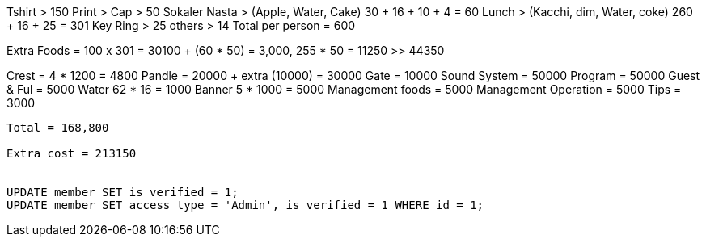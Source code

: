Tshirt > 150
Print >
Cap > 50
Sokaler Nasta > (Apple, Water, Cake) 30 + 16 + 10 + 4 = 60
Lunch > (Kacchi, dim, Water, coke)  260 + 16 + 25 = 301
Key Ring > 25
others > 14
Total per person = 600


Extra Foods = 100 x 301 = 30100 + (60 * 50) = 3,000, 255 * 50 = 11250 >> 44350

Crest = 4 * 1200 = 4800
Pandle =  20000 + extra (10000) = 30000
Gate = 10000
Sound System = 50000
Program = 50000
Guest & Ful = 5000
Water 62 * 16 = 1000
Banner 5 * 1000 = 5000
Management foods = 5000
Management Operation = 5000
Tips = 3000
----------------------------------------------------------------
Total = 168,800

Extra cost = 213150


UPDATE member SET is_verified = 1;
UPDATE member SET access_type = 'Admin', is_verified = 1 WHERE id = 1;
